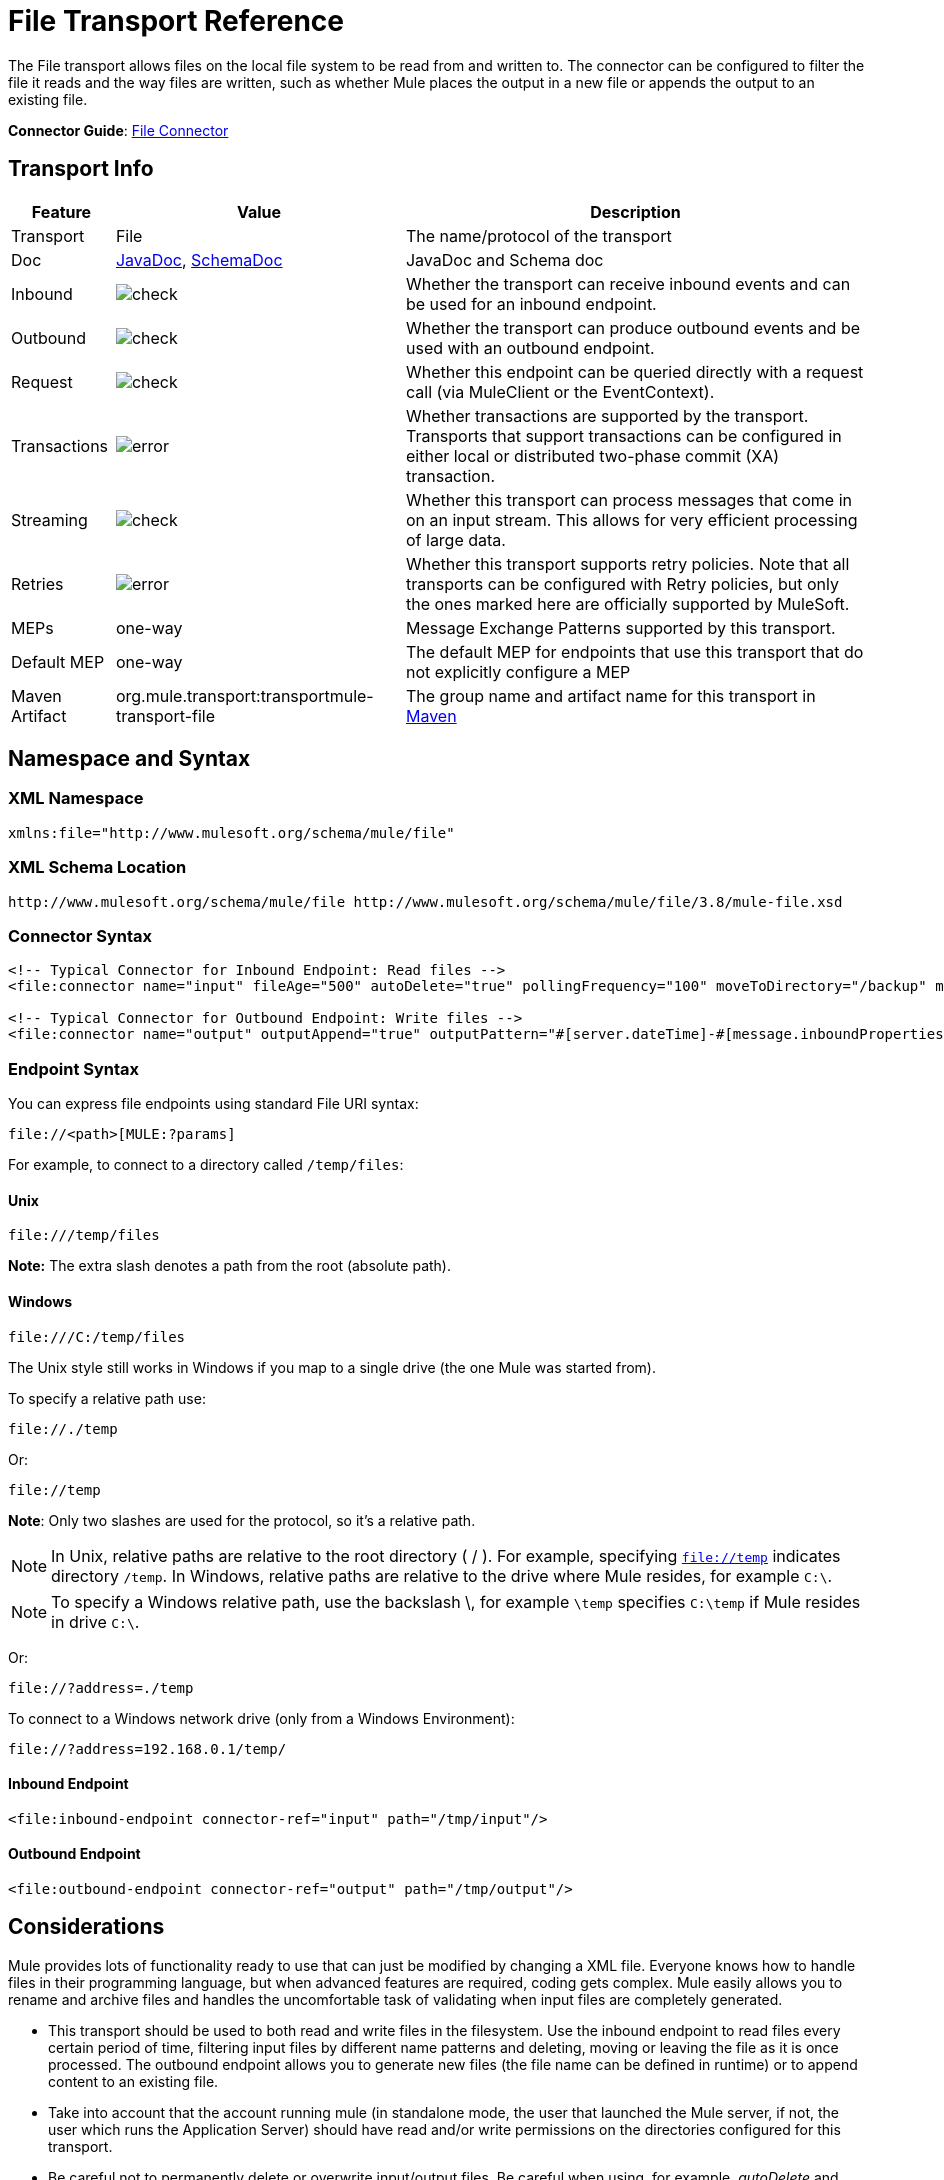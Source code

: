 = File Transport Reference
:keywords: anypoint studio, connectors, files, file connector, endpoints

The File transport allows files on the local file system to be read from and written to. The connector can be configured to filter the file it reads and the way files are written, such as whether Mule places the output in a new file or appends the output to an existing file.

*Connector Guide*: link:/mule-user-guide/v/3.9/file-connector[File Connector]

== Transport Info

[%header%autowidth.spread]
|===
|Feature|Value|Description
|Transport |File |The name/protocol of the transport
|Doc |link:http://www.mulesoft.org/docs/site/3.8.0/apidocs/org/mule/transport/file/package-summary.html[JavaDoc], link:http://www.mulesoft.org/docs/site/current3/schemadocs/namespaces/http_www_mulesoft_org_schema_mule_file/namespace-overview.html[SchemaDoc] |JavaDoc and Schema doc
|Inbound |image:check.png[check] |Whether the transport can receive inbound events and can be used for an inbound endpoint.
|Outbound |image:check.png[check] |Whether the transport can produce outbound events and be used with an outbound endpoint.
|Request  |image:check.png[check] |Whether this endpoint can be queried directly with a request call (via MuleClient or the EventContext).
|Transactions |image:error.png[error] |Whether transactions are supported by the transport. Transports that support transactions can be configured in either local or distributed two-phase commit (XA) transaction.
|Streaming |image:check.png[check] |Whether this transport can process messages that come in on an input stream. This allows for very efficient processing of large data.
|Retries |image:error.png[error] |Whether this transport supports retry policies. Note that all transports can be configured with Retry policies, but only the ones marked here are officially supported by MuleSoft.
|MEPs |one-way |Message Exchange Patterns supported by this transport.
|Default MEP |one-way |The default MEP for endpoints that use this transport that do not explicitly configure a MEP
|Maven Artifact |org.mule.transport:transportmule-transport-file |The group name and artifact name for this transport in http://maven.apache.org/[Maven]
|===


== Namespace and Syntax

=== XML Namespace

[source,xml]
----
xmlns:file="http://www.mulesoft.org/schema/mule/file"
----

=== XML Schema Location

[source]
----
http://www.mulesoft.org/schema/mule/file http://www.mulesoft.org/schema/mule/file/3.8/mule-file.xsd
----

=== Connector Syntax

[source,xml, linenums]
----
<!-- Typical Connector for Inbound Endpoint: Read files -->
<file:connector name="input" fileAge="500" autoDelete="true" pollingFrequency="100" moveToDirectory="/backup" moveToPattern="#[message.inboundProperties['originalFilename']].backup"/>

<!-- Typical Connector for Outbound Endpoint: Write files -->
<file:connector name="output" outputAppend="true" outputPattern="#[server.dateTime]-#[message.inboundProperties['originalFilename']]" />
----

=== Endpoint Syntax

You can express file endpoints using standard File URI syntax:

[source]
----
file://<path>[MULE:?params]
----

For example, to connect to a directory called `/temp/files`:

==== Unix

[source]
----
file:///temp/files
----

*Note:* The extra slash denotes a path from the root (absolute path).

==== Windows

[source]
----
file:///C:/temp/files
----

The Unix style still works in Windows if you map to a single drive (the one Mule was started from).

To specify a relative path use:

[source]
----
file://./temp
----

Or:

[source]
----
file://temp
----

*Note*: Only two slashes are used for the protocol, so it's a relative path.

[NOTE]
In Unix, relative paths are relative to the root directory ( / ). For example, specifying `file://temp` indicates directory `/temp`. In Windows, relative paths are relative to the drive where Mule resides, for example `C:\`. 

[NOTE]
To specify a Windows relative path, use the backslash \, for example `\temp` specifies `C:\temp` if Mule resides in drive `C:\`.

Or:

[source]
----
file://?address=./temp
----

To connect to a Windows network drive (only from a Windows Environment):

[source]
----
file://?address=192.168.0.1/temp/
----

==== Inbound Endpoint

[source,xml]
----
<file:inbound-endpoint connector-ref="input" path="/tmp/input"/>
----

==== Outbound Endpoint

[source,xml]
----
<file:outbound-endpoint connector-ref="output" path="/tmp/output"/>
----

== Considerations

Mule provides lots of functionality ready to use that can just be modified by changing a XML file. Everyone knows how to handle files in their programming language, but when advanced features are required, coding gets complex. Mule easily allows you to rename and archive files and handles the uncomfortable task of validating when input files are completely generated.

* This transport should be used to both read and write files in the filesystem. Use the inbound endpoint to read files every certain period of time, filtering input files by different name patterns and deleting, moving or leaving the file as it is once processed. The outbound endpoint allows you to generate new files (the file name can be defined in runtime) or to append content to an existing file.
* Take into account that the account running mule (in standalone mode, the user that launched the Mule server, if not, the user which runs the Application Server) should have read and/or write permissions on the directories configured for this transport.
* Be careful not to permanently delete or overwrite input/output files. Be careful when using, for example, _autoDelete_ and _moveToDirectory_ attributes.
* Check the examples below and find out how to copy files from one directory to another, process input files while saving a backup of the input file and creating a new file with a specific name.
* Though most configuration parameters can be defined globally at in the connector, they can be overridden in the endpoint configuration.
* If streaming is enabled a `ReceiverFileInputStream` is used as the payload for each file that is processed. This input stream's `close()` method takes care of moving the file or deleting it. Streams are closed by transformers reading the input stream. If you process the stream in your own component implementation make sure to properly close the stream after reading.
* When configured to use a working directory, Mule add two properties to the message to indicate the source from which the file was read: +
** `sourceFileName`: contains the same value as the originalFilename property which Mule uses when no workDirectory is configured
** `sourceDirectory`: contains the same value as the originalDirectory property which Mule uses when no workDirectory is configured.

== Features

* Read files at a regular polling interval
* Write files

== Usage

To use the file transport in your Mule configuration, <<Schema>> and use the `<file:connector>`, `<file:inbound-endpoint>` and/or `<file:outbound-endpoint>` elements. See <<Example Configurations>> below.

You can use the following expressions inside attributes:

[source,code, linenums]
----
#[function:dateStamp]
#[function:datestamp:dd-MM-yy]
#[function:systime]
#[function:uuid]
#[message.inboundProperties.originalFilename]
#[function:count]
#[message.inboundProperties['_messagepropertyname'_]
----

For new dateTime functions introduced into MEL with Mule 3.4 and newer, see link:/mule-user-guide/v/3.9/mule-expression-language-date-and-time-functions[MEL Date and Time Functions]. 

== Example Configurations

The following simple example copies files from _/tmp/input_ ❸ to _/tmp/output_ ❹ every 1 second (1000 ms) ❷. As input files are not deleted ❶ they are processed every time. Changing *autoDelete* to *true* just moves files.

[source,xml, linenums]
----

<mule xmlns="http://www.mulesoft.org/schema/mule/core"
      xmlns:xsi="http://www.w3.org/2001/XMLSchema-instance"
      xmlns:spring="http://www.springframework.org/schema/beans"
      xmlns:file="http://www.mulesoft.org/schema/mule/file"
      xsi:schemaLocation="
         http://www.springframework.org/schema/beans http://www.springframework.org/schema/beans/spring-beans-current.xsd
         http://www.mulesoft.org/schema/mule/core http://www.mulesoft.org/schema/mule/core/current/mule.xsd
         http://www.mulesoft.org/schema/mule/file http://www.mulesoft.org/schema/mule/file/current/mule-file.xsd">

  <file:connector name="input" autoDelete="false" ❶ pollingFrequency="1000" ❷ />

  <file:connector name="output" outputAppend="false"/>

  <flow name="copyFile">
    <file:inbound-endpoint connector-ref="input" path="/tmp/input"/> ❸
    <file:outbound-endpoint connector-ref="output" path="/tmp/output"/> ❹
  </flow>
</mule>
----

*Note* : In these code examples,  `spring-beans-current.xsd`  is a placeholder. To locate the correct version, see  http://www.springframework.org/schema/beans/ .

The following example moves files ❶ from _/tmp/input_ to _/tmp/output_ every 5 second (5000 ms) ❸, saving a backup file of the original file (with the extension backup) in _/tmp/backup_ ❹. The new file is renamed with the current date and time as prefix ❺.

**Note: fileAge** prevents moving files that are still being generated as the file has to be untouched for at least half a second ❷.

[source,xml, linenums]
----

<mule xmlns="http://www.mulesoft.org/schema/mule/core"
      xmlns:xsi="http://www.w3.org/2001/XMLSchema-instance"
      xmlns:spring="http://www.springframework.org/schema/beans"
      xmlns:file="http://www.mulesoft.org/schema/mule/file"
      xsi:schemaLocation="
         http://www.springframework.org/schema/beans http://www.springframework.org/schema/beans/spring-beans-current.xsd
         http://www.mulesoft.org/schema/mule/core http://www.mulesoft.org/schema/mule/core/current/mule.xsd
         http://www.mulesoft.org/schema/mule/file http://www.mulesoft.org/schema/mule/file/current/mule-file.xsd">

  <file:connector name="input" autoDelete="true" ❶ fileAge="500" ❷ pollingFrequency="5000" ❸ />

  <file:connector name="output" outputAppend="false"/>

  <flow name="moveFile">
    <file:inbound-endpoint connector-ref="input" path="/tmp/input"
                      moveToDirectory="/tmp/backup"
                      moveToPattern="#[message.inboundProperties['originalFilename']].backup"/>
    <file:outbound-endpoint connector-ref="output" path="/tmp/output"
                      outputPattern="#[function:datestamp]-#[message.inboundProperties['originalFilename']]"/>
  </flow>
</mule>
----

The following example shows different connector configurations. The third example overrides parts of the transport implementation ❷ and does not delete the file after processing it ❶. The inbound endpoint moves it to a directory for archiving after it is processed ❸.

[source,xml, linenums]
----

<mule xmlns="http://www.mulesoft.org/schema/mule/core"
      xmlns:xsi="http://www.w3.org/2001/XMLSchema-instance"
      xmlns:file="http://www.mulesoft.org/schema/mule/file"
      xsi:schemaLocation="
          http://www.mulesoft.org/schema/mule/file http://www.mulesoft.org/schema/mule/file/current/mule-file.xsd
          http://www.mulesoft.org/schema/mule/core http://www.mulesoft.org/schema/mule/core/current/mule.xsd">

  <file:connector name="sendConnector" outputAppend="true" outputPattern="[TARGET_FILE]" />

  <file:connector name="receiveConnector" fileAge="500" autoDelete="true" pollingFrequency="100" />

  <file:connector name="inboundFileConnector" pollingFrequency="10000"
              streaming="false" autoDelete="false"> ❶
    <service-overrides messageFactory="org.mule.transport.file.FileMuleMessageFactory"
      inboundTransformer="org.mule.transformer.NoActionTransformer" /> ❷
    <file:expression-filename-parser />
  </file:connector>

  <flow name="RefreshFileManager">
    <file:inbound-endpoint connector-ref="inboundFileConnector"
      path="C:/temp/filewatcher/inbox" moveToDirectory="C:/temp/filewatcher/history"
      moveToPattern="#[function:datestamp]-#[message.inboundProperties['originalFilename']]" /> ❸

    ...
  </flow>

  ...
</mule>
----

== Configuration Options

File Transport *inbound endpoint* attributes:

[%header%autowidth.spread]
|===
|Name |Description |Default
|*autoDelete* |Set this attribute to `false` if you don't want Mule to delete the file after processing the file |`true`
|*fileAge* |Setting this value (minimum age in milliseconds for a file to be processed) is useful when consuming large files, as Mule waits before reading this file until the file last modification timestamp indicates that the file is older than this value |`true`
|*moveToDirectory* |Use this parameter to have Mule save a backup copy of the file it reads. *Note*: If a file already exists in the directory, moveToDirectory moves the file to the directory only one time. Subsequent attempts to move the same file to the directory result in Mule throwing an exception. | 
|*moveToPattern* |Use this parameter together with `moveToPattern` to rename a copy of the backed up file | 
|*pollingFrequency* |Set the frequency in milliseconds for checking the read directory |`1000`
|*recursive* |Use this parameter so Mule recurses when a directory is read |`false`
|*streaming* |If you want the payload to be a byte array instead of a FileInputStream, set this parameter to `false` |`true`
|*workDirectory*† |If you require moving input files before they are processed by Mule, then assign a working directory (in the same file system) with this parameter | 
|*workFileNamePattern* |Use this parameter together with *workDirectory* to rename input files before processing them | 
|===

† When configured to use a working directory, Mule adds two properties to the message to indicate the source from which the file was read:

* `sourceFileName`: Contains the same value as the originalFilename property which Mule uses when no workDirectory is configured
* `sourceDirectory`: Contains the same value as the originalDirectory property which Mule uses when no workDirectory is configured.

File Transport *outbound endpoint* attributes

[%header%autowidth.spread]
|===
|Name |Description |Default
|*outputAppend* |If the file to be written already exists, set this parameter to true to append new contents instead of overwriting the file. |`false`
|*outputPattern* |The pattern to use when writing a file to disk. | 
|===

== Configuration Reference

== Connector

The File connector configures the default behavior for File endpoints that reference the connector. If there is only one File connector configured, all file endpoints use that connector.

=== Attributes of connector

[%header%autowidth.spread]
|======
|Name |Description
|writeToDirectory |The directory path where the file should be written on dispatch. This path is usually set as the endpoint of the dispatch event, however this allows you to explicitly force a single directory for the connector. +
*Type*: `string` +
*Required*: no +
*Default*: none
|readFromDirectory |The directory path where the file should be read from. This path is usually set as the inbound endpoint, however this allows you to explicitly force a single directory for the connector. +
*Type*: `string` +
*Required*: no +
*Default*: none
|autoDelete |If set to true (the default), it causes the file to be deleted once it is read. If streaming is turned on, this occurs when the InputStream for the file is closed. Otherwise the file is read into memory and deleted immediately. To access the java.io.File object set this property to false and specify a NoActionTransformer transformer for the connector. Mule does not delete the file, so it is up to the component to delete it when it is done. If the moveToDirectory is set, the file is first moved, then the File object of the moved file is passed to the component. It is recommended that a moveToDirectory is specified when turning autoDelete off. +
*Type*: `boolean` +
*Required*: no +
*Default*: `true`
|outputAppend |Whether the output should be appended to the existing file. +
*Type*: `boolean` +
*Required*: no +
*Default*: `false`
|serialiseObjects |Determines whether objects should be serialized to the file. If `false` (the default), the raw bytes or text are written. +
*Type*: `boolean` +
*Required*: no +
*Default*: none
|streaming |Whether a FileInputStream should be sent as the message payload (if true) or a byte array. (if `false`). +
*Type*: `boolean` +
*Required*: no +
*Default*: `true`
|workDirectory |(As of Mule 2.1.4) The directory path where the file should be moved to prior to processing. The work directory must reside on the same file system as the read directory. +
*Type*: `string` +
*Required*: no +
*Default*: none
|workFileNamePattern |(As of Mule 2.1.4) The pattern to use when moving a file to a new location determined by the workDirectory property. You can use the patterns supported by the filename parser configured for this connector. +
*Type*: `string` +
*Required*: no +
*Default*: none
|recursive |Whether to recurse or not when a directory is read +
*Type*: `boolean` +
*Required*: no +
*Default*: `false`
|pollingFrequency |The frequency in milliseconds that the read directory should be checked (default is 1000). Note that the read directory is specified by the endpoint of the listening component. +
*Type*: `long` +
*Required*: no +
*Default*: 1000
|fileAge |Minimum age (ms) for a file to be processed. This can be useful when consuming large files. It tells Mule to wait for a period of time before consuming the file, allowing the file to be completely written before the file is processed. +
*Type*: `long` +
*Required*: no +
*Default*: none
|moveToPattern |The pattern to use when moving a read file to a new location determined by the moveToDirectory property. This can use the patterns supported by the filename parser configured for this connector. +
*Type*: `string` +
*Required*: no +
*Default*: none
|moveToDirectory |The directory path where the file should be written after it has been read. If this is not set, the file is deleted after it has been read. *Note*: moveToDirectory moves a file only one time if the file already exists with the same name.
Be careful not to permanently delete or overwrite input/output files. +
*Type*: `string` +
*Required*: no +
*Default*: none
|outputPattern |The pattern to use when writing a file to disk. This can use the patterns supported by the filename parser configured for this connector. +
*Type*: `string` +
*Required*: no +
*Default*: none
|======

=== Child Elements of connector

[%header%autowidth.spread]
|=======
|Name |Cardinality |Description
|abstract-filenameParser |0..1 |The abstract-filenameParser element is a placeholder for filename parser elements. The filename parser is set on the connector used when writing files to a directory. The parser converts the outputPattern attribute to a string using the parser and the current message. The default implementation used is expression-filename-parser, but you can also specify a custom-filename-parser.
|=======

== Associated Elements

== Endpoint

=== Attributes of endpoint

[%header%autowidth.spread]
|===
|Name |Description
|path |A file directory location. +
*Type*: `string` +
*Required*: no +
*Default*: none
|pollingFrequency |The frequency in milliseconds that the read directory should be checked (default is 1000). Note that the read directory is specified by the endpoint of the listening component. +
*Type*: `long` +
*Required*: no +
*Default*: 1000
|fileAge |Minimum age (ms) for a file to be processed. This can be useful when consuming large files. It tells Mule to wait for a period of time before consuming the file, allowing the file to be completely written before the file is processed. +
*Type*: `long` +
*Required*: no +
*Default*: none
|moveToPattern |The pattern to use when moving a read file to a new location determined by the moveToDirectory property. This can use the patterns supported by the filename parser configured for this connector. +
*Type*: `string` +
*Required*: no +
*Default*: none
|moveToDirectory |The directory path where the file should be written after it has been read. If this is not set, the file is deleted after it has been read. *Note*: If a file already exists in the directory, moveToDirectory moves the file to the directory only one time. Subsequent attempts to move the same file to the directory result in Mule throwing an exception. +
*Type*: `string` +
*Required*: no +
*Default*: none
|comparator |Sorts incoming files using the specified comparator, such as comparator="org.mule.transport.file.comparator.OlderFirstComparator". The class must implement the java.util.Comparator interface. +
*Type*: `class name` +
*Required*:  no+
*Default:* none
|reverseOrder |Whether the comparator order should be reversed. Default is false. +
*Type*: `boolean` +
*Required*: no +
*Default*: none
|outputPattern |The pattern to use when writing a file to disk. This can use the patterns supported by the filename parser configured for this connector. +
*Type*: `string` +
*Required*: no +
*Default*: none
|===

No child elements for `endpoint`.


== Inbound Endpoint

=== Attributes of inbound-endpoint

[%header%autowidth.spread]
|===
|Name |Description
|path |A file directory location.  +
*Type*: `string` +
*Required*: no +
*Default*: none
|pollingFrequency |The frequency in milliseconds that the read directory should be checked (default is 1000). Note that the read directory is specified by the endpoint of the listening component. +
*Type*: `long` +
*Required*: no +
*Default*: 1000
|fileAge |Minimum age (ms) for a file to be processed. This can be useful when consuming large files. It tells Mule to wait for a period of time before consuming the file, allowing the file to be completely written before the file is processed. +
*Type*: `long` +
*Required*: no +
*Default*: none
|moveToPattern |The pattern to use when moving a read file to a new location determined by the moveToDirectory property. This can use the patterns supported by the filename parser configured for this connector. +
*Type*: `string` +
*Required*: no +
*Default*: none
|moveToDirectory |The directory path where the file should be written after it has been read. If this is not set, the file is deleted after it has been read. *Note*: If a file already exists in the directory, moveToDirectory moves the file to the directory only one time. Subsequent attempts to move the same file to the directory result in Mule throwing an exception. +
*Type*: `string` +
*Required*: no +
*Default*: none
|comparator |Sorts incoming files using the specified comparator, such as comparator="org.mule.transport.file.comparator.OlderFirstComparator". The class must implement the `java.util.Comparator` interface. +
*Type*: `class name` +
*Required*: no +
*Default*: none
|reverseOrder |Whether the comparator order should be reversed. Default is false. +
*Type*: `boolean` +
*Required*: no +
*Default*: `false`
|===

No child elements for `inbound-endpoint`.

== Outbound Endpoint

=== Attributes of outbound-endpoint

[%header%autowidth.spread]
|=====
|Name |Description
|`path` |A file directory location. +
*Type*: `string` +
*Required*: no +
*Default*: none
|`outputPattern` |The pattern to use when writing a file to disk. This can use the patterns supported by the filename parser configured for this connector. +
*Type*: `string` +
*Required*: no +
*Default*: none
|=====

No child elements for `outbound-endpoint`.


== File to Byte Array Transformer

The file-to-byte-array-transformer element configures a transformer that reads the contents of a java.io.File into a byte array (byte[]).

No child elements for `file-to-byte-array-transformer`.

== File to String Transformer

The file-to-string-transformer element configures a transformer that reads the contents of a java.io.File into a java.lang.String.

No child elements for `file-to-string-transformer`.

*Note*: This transformer does not close file streams. This prevents files from being deleted or moved if the flow is asynchronous. If you have streaming enabled for an asynchronous endpoint, use the `ObjectToString` transformer instead.

== Filename Wildcard Filter

The `filename-wildcard-filter` element configures a filter that can be used to restrict the files being processed by applying wildcard expressions to the filename. For example, you can read only .xml and .txt files by entering the following: `<file:filename-wildcard-filter pattern="**.txt,**.xml"/>`

No child elements for `filename-wildcard-filter`.

== Filename Regex Filter

The filename-regex-filter element configures a filter that can be used to restrict the files being processed by applying Java regular expressions to the filename, such as pattern="myCustomerFile(.*)".

No child elements for `filename-regex-filter`.

== Expression Filename Parser

The expression-filename-parser element configures the ExpressionFilenameParser, which can use any expression language supported by Mule to construct a file name for the current message. Expressions can be xpath, xquery, ognl, mvel, header, function, and more.

*Note*: The `ognl` expression has been deprecated and will be removed in Mule 4.0.

No attributes or child elements for `expression-filename-parser`.

For example, an XPath expression can be defined to pull a message ID out of an XML message and use that as the file name as follows:

[source,xml]
----
#[xpath:/message/header/@id]
----

Following is an example of using the parser:

[source,xml, linenums]
----
<file:connector name="FileConnector" >
  <file:expression-filename-parser/>
</file:connector>
...
<file:outbound-endpoint path="file://temp"
outputPattern="#[message.inboundProperties['originalFilename']]--#[function:datestamp].txt"/>
----

This parser supersedes `<legacy-filename-parser>` from previous releases of Mule. The following demonstrates how to achieve the same results when using `<expression-filename-parser>` over `<legacy-filename-parser>`.

* `#[DATE] : #[function:dateStamp]`
* `#[DATE:dd-MM-yy] : #[function:datestamp:dd-MM-yy]`
* `#[SYSTIME] : #[function:systime]`
* `#[UUID] : #[function:uuid]`
* `#[ORIGINALNAME] : #[message.inboundProperties.originalFilename]`
* `#[COUNT] : #[function:count]` - Note: This is a global counter. If you want a local counter per file connector then you should use the `legacy-filename-parser`.
* `#[_message property name_] : #[message.inboundProperties['_messagepropertyname_']`

== Custom Filename Parser

The custom-filename-parser element allows the user to specify a custom filename parser. The implementation must implement org.mule.transport.file.FilenameParser.

=== Attributes of custom-filename-parser

* *Attribute Name*: `class`
* *Type*: `string`
* *Required*: yes
* *Description*: The implementation class name that implements org.mule.transport.file.FilenameParser.

No child elements for `custom-filename-parser`.

== Abstract File Name Parser

The `abstract-filenameParser` element is a placeholder for filename parser elements. The filename parser is set on the connector used when writing files to a directory. The parser  converts the outputPattern attribute to a string using the parser and the current message. The default implementation used is expression-filename-parser, but you can also specify a custom-filename-parser.

No attributes or child elements for `abstract-filenameParser`.

== Schema

Access the link:http://www.mulesoft.org/docs/site/current3/schemadocs/namespaces/http_www_mulesoft_org_schema_mule_file/namespace-overview.html[schema file] for the File Transport.

== Javadoc API Reference

link:http://www.mulesoft.org/docs/site/3.8.0/apidocs/org/mule/transport/file/package-summary.html[Javadoc] for File Transport.

== Maven

The File Transport can be included with the following dependency:

[source,xml, linenums]
----
<dependency>
  <groupId>org.mule.transports</groupId>
  <artifactId>mule-transport-file</artifactId>
</dependency>
----

== Extending This Module or Transport Best Practices

If reading input files which are generated directly in the input path, configure the _fileAge_ attribute in the connector or endpoint. In this way, Mule processes these files after they are completely written to disk.

